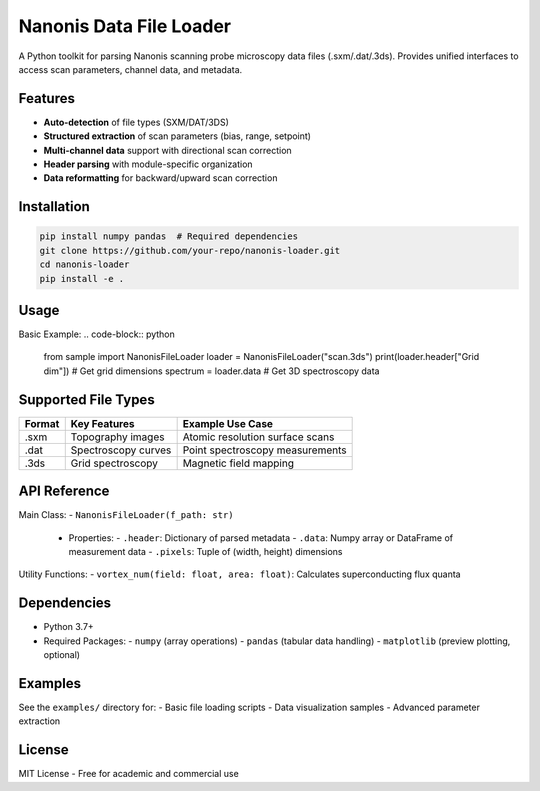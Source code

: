 Nanonis Data File Loader
========================

.. image:: https://img.shields.io/badge/Python-3.7%2B-blue
   :target: https://www.python.org/downloads/
   :alt: Python Version

A Python toolkit for parsing Nanonis scanning probe microscopy data files (.sxm/.dat/.3ds). Provides unified interfaces to access scan parameters, channel data, and metadata.

Features
--------
- **Auto-detection** of file types (SXM/DAT/3DS)
- **Structured extraction** of scan parameters (bias, range, setpoint)
- **Multi-channel data** support with directional scan correction
- **Header parsing** with module-specific organization
- **Data reformatting** for backward/upward scan correction

Installation
------------
.. code-block:: bash

   pip install numpy pandas  # Required dependencies
   git clone https://github.com/your-repo/nanonis-loader.git
   cd nanonis-loader
   pip install -e .

Usage
-----
Basic Example:
.. code-block:: python

   from sample import NanonisFileLoader
   loader = NanonisFileLoader("scan.3ds")
   print(loader.header["Grid dim"])  # Get grid dimensions
   spectrum = loader.data  # Get 3D spectroscopy data

Supported File Types
-------------------
+--------+--------------------------+----------------------------------+
| Format | Key Features             | Example Use Case                 |
+========+==========================+==================================+
| .sxm   | Topography images        | Atomic resolution surface scans  |
+--------+--------------------------+----------------------------------+
| .dat   | Spectroscopy curves      | Point spectroscopy measurements  |
+--------+--------------------------+----------------------------------+
| .3ds   | Grid spectroscopy        | Magnetic field mapping           |
+--------+--------------------------+----------------------------------+

API Reference
-------------
Main Class:
- ``NanonisFileLoader(f_path: str)``
  - Properties:
    - ``.header``: Dictionary of parsed metadata
    - ``.data``: Numpy array or DataFrame of measurement data
    - ``.pixels``: Tuple of (width, height) dimensions

Utility Functions:
- ``vortex_num(field: float, area: float)``: Calculates superconducting flux quanta

Dependencies
------------
- Python 3.7+
- Required Packages:
  - ``numpy`` (array operations)
  - ``pandas`` (tabular data handling)
  - ``matplotlib`` (preview plotting, optional)

Examples
--------
See the ``examples/`` directory for:
- Basic file loading scripts
- Data visualization samples
- Advanced parameter extraction

License
-------
MIT License - Free for academic and commercial use